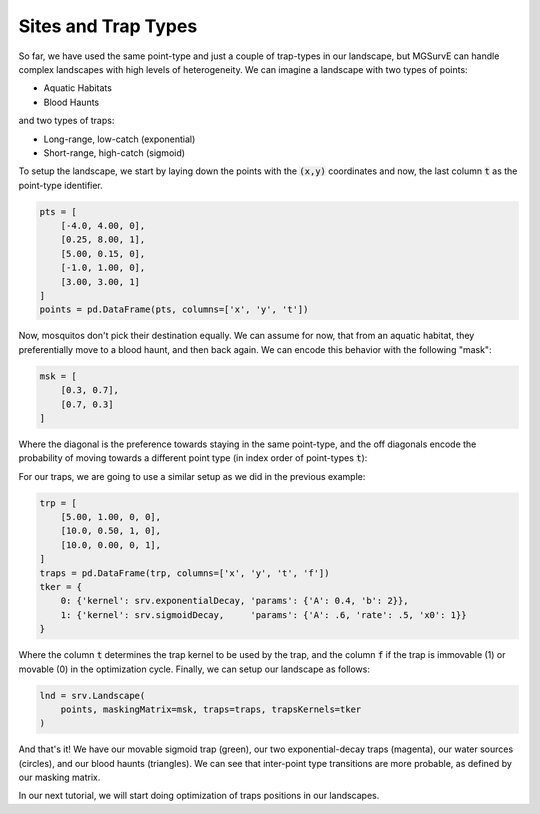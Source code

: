 Sites and Trap Types
------------

So far, we have used the same point-type and just a couple of trap-types in our landscape, but MGSurvE can handle complex landscapes with high levels of heterogeneity.
We can imagine a landscape with two types of points:

*   Aquatic Habitats
*   Blood Haunts

and two types of traps:

*   Long-range, low-catch (exponential)
*   Short-range, high-catch (sigmoid)


To setup the landscape, we start by laying down the points with the :code:`(x,y)` coordinates and now, the last column :code:`t` as the point-type identifier.

.. code-block:: python

    pts = [
        [-4.0, 4.00, 0], 
        [0.25, 8.00, 1], 
        [5.00, 0.15, 0],
        [-1.0, 1.00, 0],
        [3.00, 3.00, 1]
    ]
    points = pd.DataFrame(pts, columns=['x', 'y', 't'])

Now, mosquitos don't pick their destination equally. We can assume for now, that from an aquatic habitat, they preferentially move to a blood haunt, and then back again. 
We can encode this behavior with the following "mask":

.. code-block:: python

    msk = [
        [0.3, 0.7],
        [0.7, 0.3]
    ]

Where the diagonal is the preference towards staying in the same point-type, and the off diagonals encode the probability of moving towards a different point type (in index order of point-types :code:`t`):

For our traps, we are going to use a similar setup as we did in the previous example:


.. code-block:: python

    trp = [
        [5.00, 1.00, 0, 0],
        [10.0, 0.50, 1, 0],
        [10.0, 0.00, 0, 1],
    ]
    traps = pd.DataFrame(trp, columns=['x', 'y', 't', 'f'])
    tker = {
        0: {'kernel': srv.exponentialDecay, 'params': {'A': 0.4, 'b': 2}},
        1: {'kernel': srv.sigmoidDecay,     'params': {'A': .6, 'rate': .5, 'x0': 1}}
    }


Where the column :code:`t` determines the trap kernel to be used by the trap, and the column :code:`f` if the trap is immovable (1) or movable (0) in the optimization cycle.
Finally, we can setup our landscape as follows:

.. code-block:: python

    lnd = srv.Landscape(
        points, maskingMatrix=msk, traps=traps, trapsKernels=tker
    )

And that's it! We have our movable sigmoid trap (green), our two exponential-decay traps (magenta), our water sources (circles), and our blood haunts (triangles).
We can see that inter-point type transitions are more probable, as defined by our masking matrix.

.. image:: ../../img/demo_pointTypes.jpg

In our next tutorial, we will start doing optimization of traps positions in our landscapes.